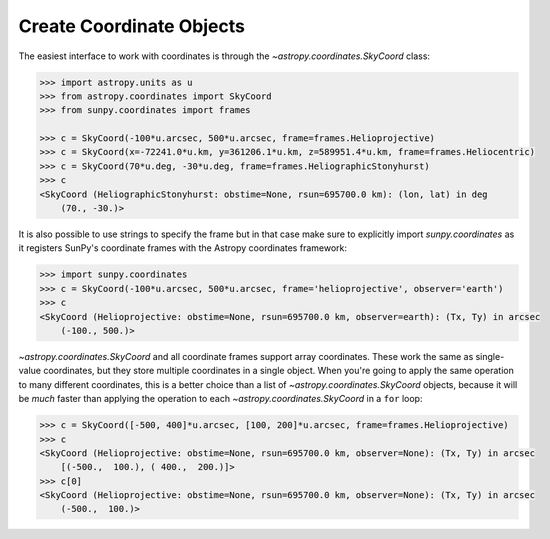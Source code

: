 .. _how-to-create-coordinate-objects:

Create Coordinate Objects
=========================

The easiest interface to work with coordinates is through the `~astropy.coordinates.SkyCoord` class:

.. code-block:: python

  >>> import astropy.units as u
  >>> from astropy.coordinates import SkyCoord
  >>> from sunpy.coordinates import frames

  >>> c = SkyCoord(-100*u.arcsec, 500*u.arcsec, frame=frames.Helioprojective)
  >>> c = SkyCoord(x=-72241.0*u.km, y=361206.1*u.km, z=589951.4*u.km, frame=frames.Heliocentric)
  >>> c = SkyCoord(70*u.deg, -30*u.deg, frame=frames.HeliographicStonyhurst)
  >>> c
  <SkyCoord (HeliographicStonyhurst: obstime=None, rsun=695700.0 km): (lon, lat) in deg
      (70., -30.)>

It is also possible to use strings to specify the frame but in that case make sure to
explicitly import `sunpy.coordinates` as it registers SunPy's coordinate frames with
the Astropy coordinates framework:

.. code-block:: python

    >>> import sunpy.coordinates
    >>> c = SkyCoord(-100*u.arcsec, 500*u.arcsec, frame='helioprojective', observer='earth')
    >>> c
    <SkyCoord (Helioprojective: obstime=None, rsun=695700.0 km, observer=earth): (Tx, Ty) in arcsec
        (-100., 500.)>

`~astropy.coordinates.SkyCoord` and all coordinate frames
support array coordinates. These work the same as single-value coordinates,
but they store multiple coordinates in a single object. When you're going to
apply the same operation to many different coordinates, this is a better choice
than a list of `~astropy.coordinates.SkyCoord` objects, because it will be
*much* faster than applying the operation to each
`~astropy.coordinates.SkyCoord` in a ``for`` loop:

.. code-block:: python

    >>> c = SkyCoord([-500, 400]*u.arcsec, [100, 200]*u.arcsec, frame=frames.Helioprojective)
    >>> c
    <SkyCoord (Helioprojective: obstime=None, rsun=695700.0 km, observer=None): (Tx, Ty) in arcsec
        [(-500.,  100.), ( 400.,  200.)]>
    >>> c[0]
    <SkyCoord (Helioprojective: obstime=None, rsun=695700.0 km, observer=None): (Tx, Ty) in arcsec
        (-500.,  100.)>
